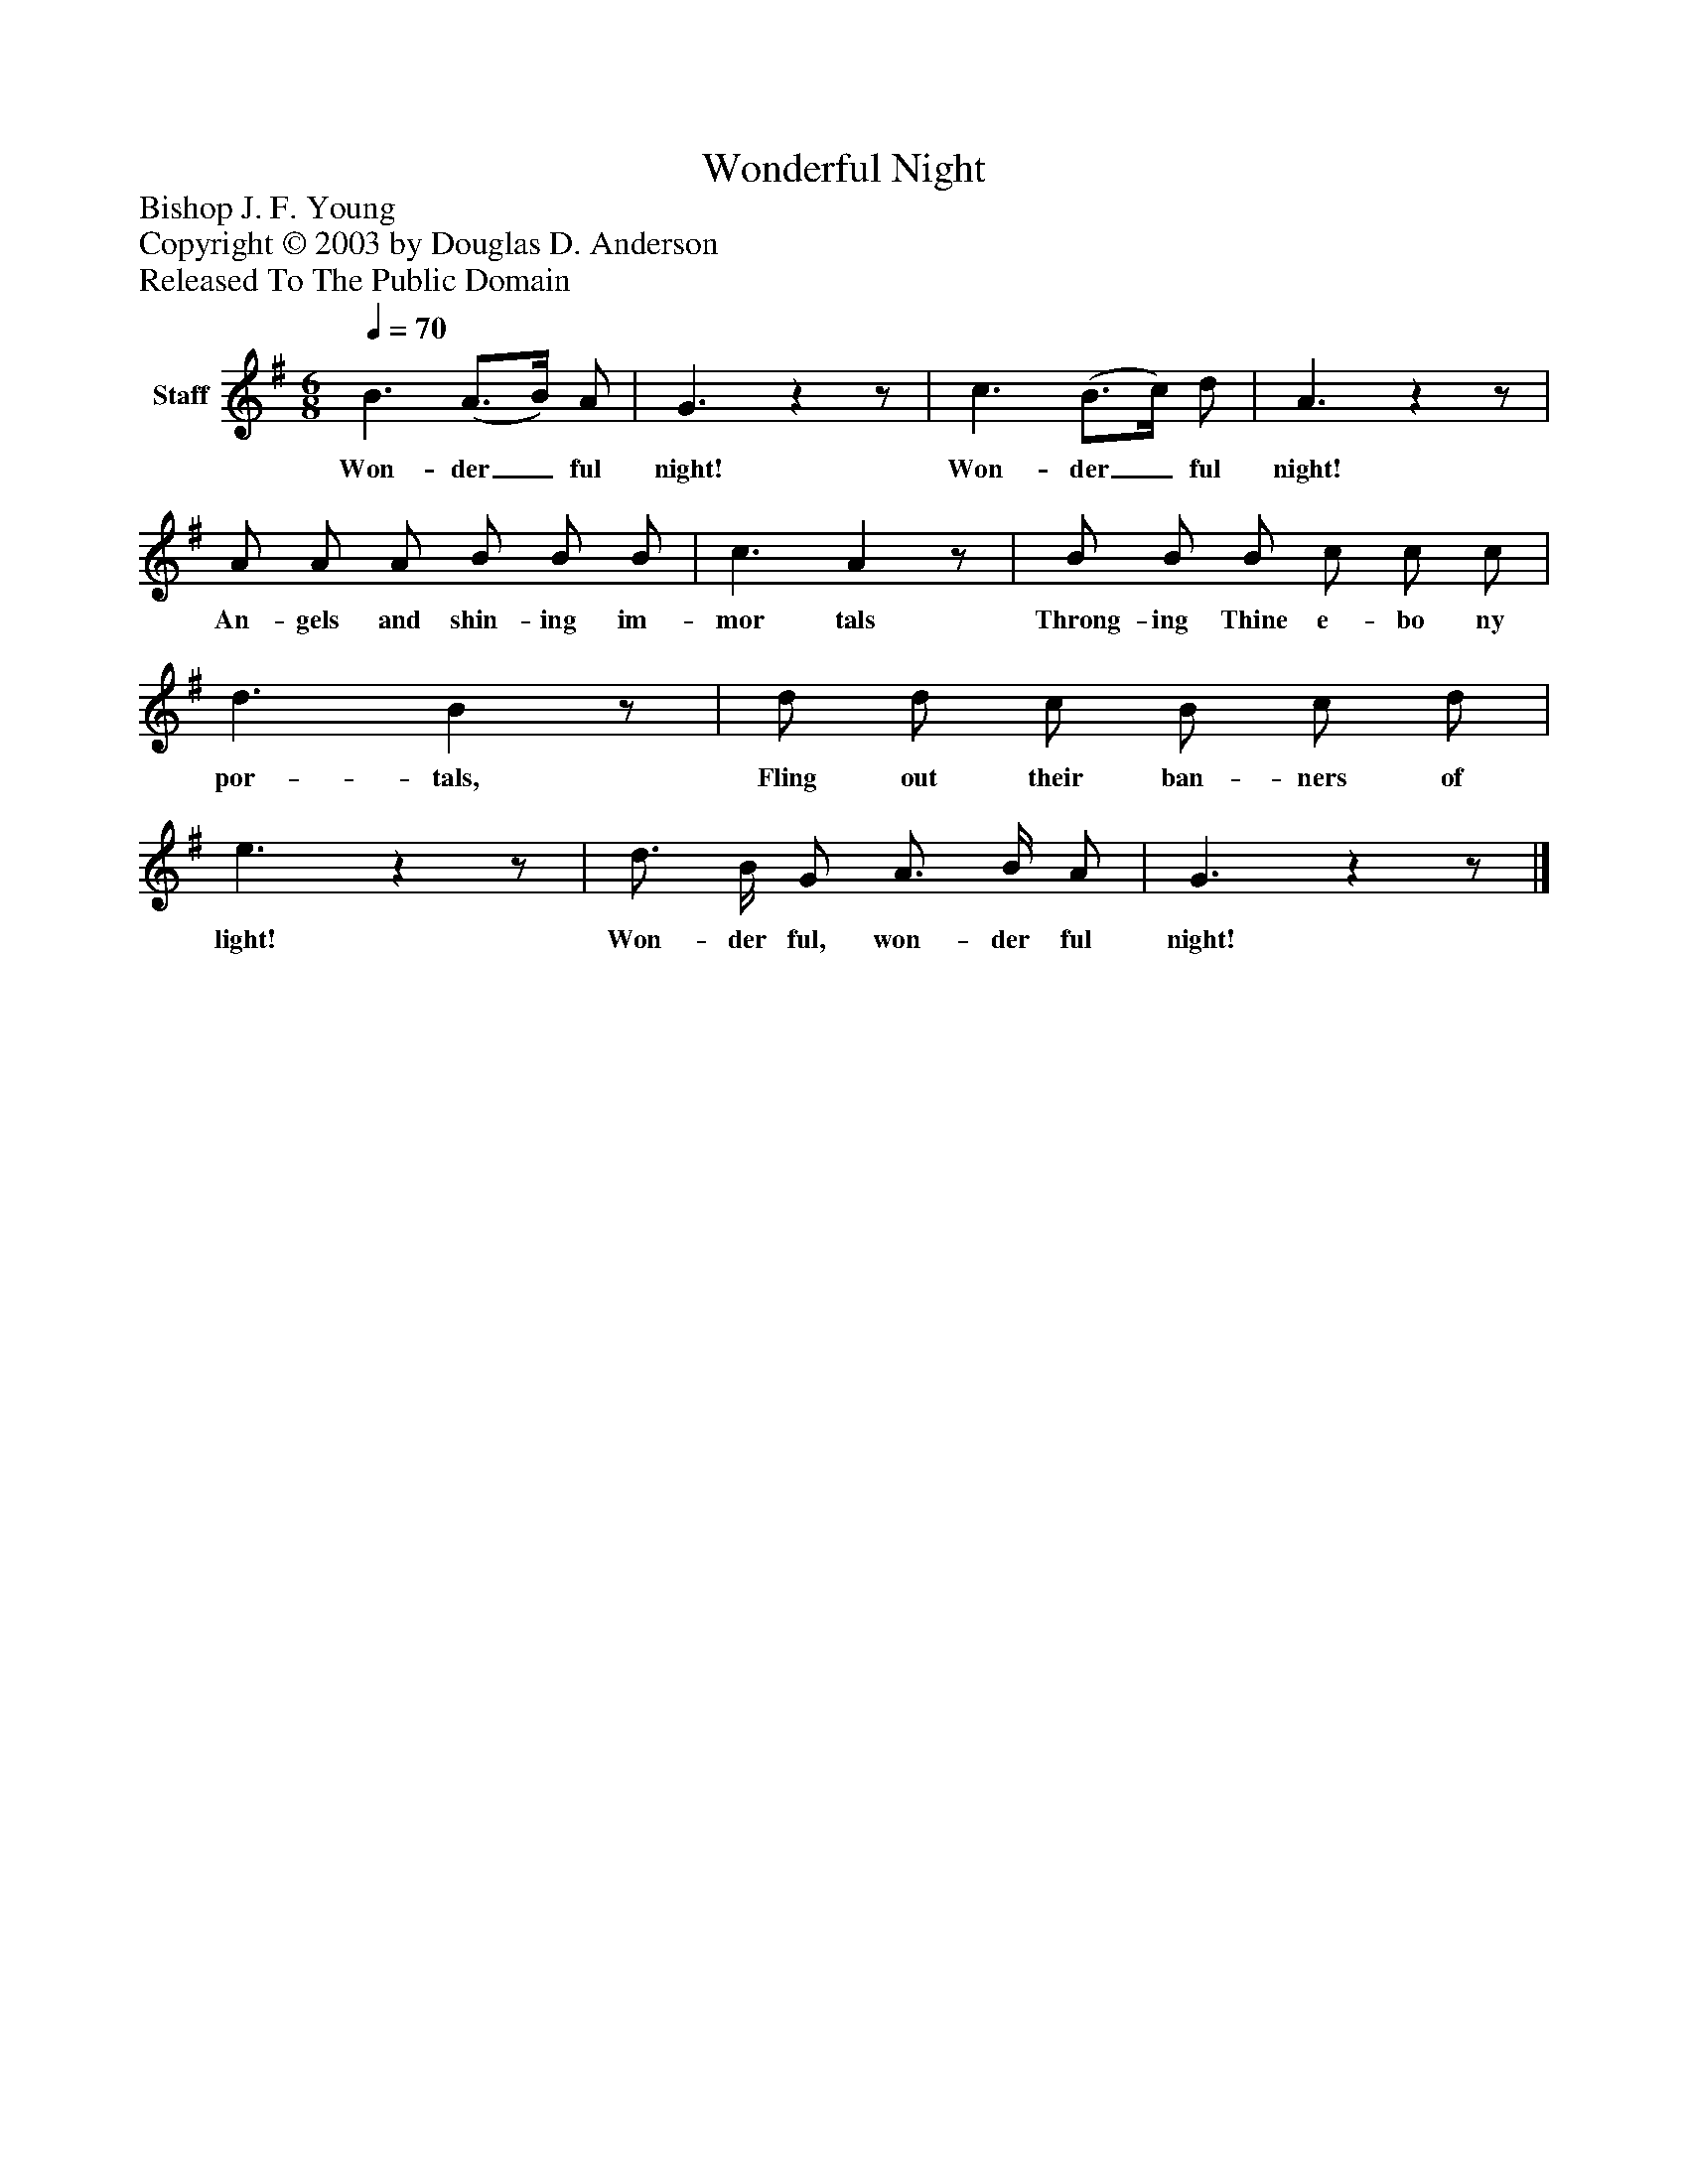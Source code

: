 %%abc-creator mxml2abc 1.4
%%abc-version 2.0
%%continueall true
%%titletrim true
%%titleformat A-1 T C1, Z-1, S-1
X: 0
T: Wonderful Night
Z: Bishop J. F. Young
Z: Copyright © 2003 by Douglas D. Anderson
Z: Released To The Public Domain
L: 1/4
M: 6/8
Q: 1/4=70
V: P1 name="Staff"
%%MIDI program 1 19
K: G
[V: P1]  B3/ (A3/4B/4) A/ | G3/zz/ | c3/ (B3/4c/4) d/ | A3/zz/ | A/ A/ A/ B/ B/ B/ | c3/ Az/ | B/ B/ B/ c/ c/ c/ | d3/ Bz/ | d/ d/ c/ B/ c/ d/ | e3/zz/ | d3/4 B/4 G/ A3/4 B/4 A/ | G3/zz/|]
w: Won- der_ ful night! Won- der_ ful night! An- gels and shin- ing im- mor tals Throng- ing Thine e- bo ny por- tals, Fling out their ban- ners of light! Won- der ful, won- der ful night!


